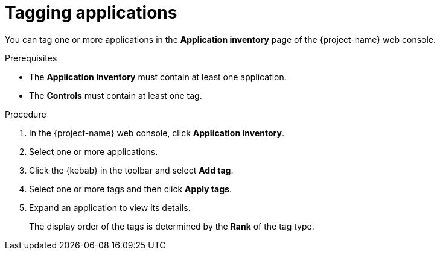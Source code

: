 // Module included in the following assemblies:
//
// * documentation/doc-installing-and-using-tackle/master.adoc

[id='tagging-applications_{context}']
= Tagging applications

You can tag one or more applications in the *Application inventory* page of the {project-name} web console.

.Prerequisites

* The *Application inventory* must contain at least one application.
* The *Controls* must contain at least one tag.

.Procedure

. In the {project-name} web console, click *Application inventory*.
. Select one or more applications.
. Click the {kebab} in the toolbar and select *Add tag*.
. Select one or more tags and then click *Apply tags*.

. Expand an application to view its details.
+
The display order of the tags is determined by the *Rank* of the tag type.
